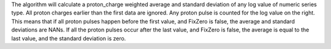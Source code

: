 The algorithm will calculate a proton\_charge weighted average and
standard deviation of any log value of numeric series type. All proton
charges earlier than the first data are ignored. Any proton pulse is
counted for the log value on the right. This means that if all proton
pulses happen before the first value, and FixZero is false, the average
and standard deviations are NANs. If all the proton pulses occur after
the last value, and FixZero is false, the average is equal to the last
value, and the standard deviation is zero.
